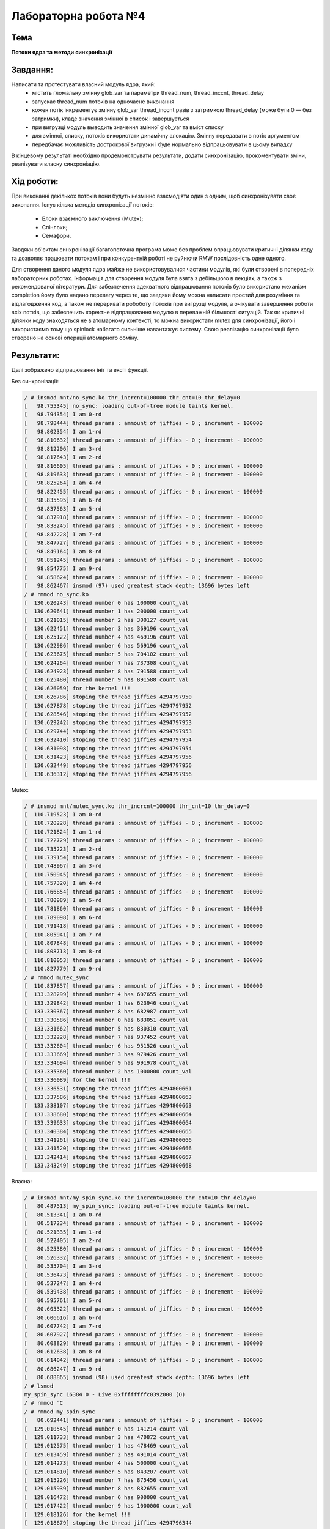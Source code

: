 =====================
Лабораторна робота №4
=====================

Тема
------

**Потоки ядра та методи синхронізації**

Завдання:
---------

Написати та протестувати власний модуль ядра, який:
  * містить гломальну змінну glob_var та параметри thread_num, thread_inccnt, thread_delay
  * запускає thread_num потоків на одночасне виконання
  * кожен потік інкрементує змінну glob_var thread_inccnt разів з затримкою thread_delay (може бути 0 — без затримки), кладе значення змінної в список і завершується
  * при вигрузці модуль выводить значення змінної glob_var та вміст списку
  * для змінної, списку, потоків використати динамічну алокацію. Змінну передавати в потік аргументом
  * передбачає можливість дострокової вигрузки і буде нормально відпрацьовувати в цьому випадку

В кінцевому результаті необхідно продемонструвати результати, додати синхронізацію, прокоментувати зміни, реалізувати власну синхроніацію.

Хід роботи:
----------

При виконанні декількох потоків вони будуть незмінно взаємодіяти один з одним, щоб синхронізувати своє виконання.
Існує кілька методів синхронізації потоків:
  * Блоки взаємного виключення (Mutex);
  * Спінлоки;
  * Семафори.
Завдяки об'єктам синхронізації багатопоточна програма може без проблем опрацьовувати критичні ділянки коду та дозволяє
працювати потокам і при конкурентній роботі не руйнючи RMW послідовність одне одного.

Для створення даного модуля ядра майже не використовувалися частини модулів, які були створені в попередніх лабораторних роботах.
Інформація для створення модуля була взята з дебільшого в лекціях, а також з рекомендованої літератури. Для забезпечення адекватного
відпрацювання потоків було використано механізм completion йому було надано перевагу через те, що завдяки йому можна написати простий
для розуміння та відлагодження код, а також не переривати робоботу потоків при вигрузці модуля, а очікувати завершення роботи всіх потків,
що забезпечить коректне відпрацювання модулю в переважній більшості ситуацій. Так як критичні ділянки коду знаходяться не в атомарному контексті,
то можна використати mutex для синхронізації, його і використаємо тому що spinlock набагато сильніше навантажує систему.
Свою реалізацію синхронізації було створено на основі операції атомарного обміну.


Результати:
----------

Далі зображено відпрацювання ініт та ексіт функції.

Без синхронізації:

.. code-block:: bash

	/ # insmod mnt/no_sync.ko thr_incrcnt=100000 thr_cnt=10 thr_delay=0
	[   98.755345] no_sync: loading out-of-tree module taints kernel.
	[   98.794354] I am 0-rd
	[   98.798444] thread params : ammount of jiffies - 0 ; increment - 100000
	[   98.802354] I am 1-rd
	[   98.810632] thread params : ammount of jiffies - 0 ; increment - 100000
	[   98.812206] I am 3-rd
	[   98.817643] I am 2-rd
	[   98.816605] thread params : ammount of jiffies - 0 ; increment - 100000
	[   98.819633] thread params : ammount of jiffies - 0 ; increment - 100000
	[   98.825264] I am 4-rd
	[   98.822455] thread params : ammount of jiffies - 0 ; increment - 100000
	[   98.835595] I am 6-rd
	[   98.837563] I am 5-rd
	[   98.837918] thread params : ammount of jiffies - 0 ; increment - 100000
	[   98.838245] thread params : ammount of jiffies - 0 ; increment - 100000
	[   98.842228] I am 7-rd
	[   98.847727] thread params : ammount of jiffies - 0 ; increment - 100000
	[   98.849164] I am 8-rd
	[   98.851245] thread params : ammount of jiffies - 0 ; increment - 100000
	[   98.854775] I am 9-rd
	[   98.858624] thread params : ammount of jiffies - 0 ; increment - 100000
	[   98.862467] insmod (97) used greatest stack depth: 13696 bytes left
	/ # rmmod no_sync.ko
	[  130.620243] thread number 0 has 100000 count_val
	[  130.620641] thread number 1 has 200000 count_val
	[  130.621015] thread number 2 has 300127 count_val
	[  130.622451] thread number 3 has 369196 count_val
	[  130.625122] thread number 4 has 469196 count_val
	[  130.622986] thread number 6 has 569196 count_val
	[  130.623675] thread number 5 has 704102 count_val
	[  130.624264] thread number 7 has 737308 count_val
	[  130.624923] thread number 8 has 791588 count_val
	[  130.625480] thread number 9 has 891588 count_val
	[  130.626059] for the kernel !!!
	[  130.626786] stoping the thread jiffies 4294797950
	[  130.627878] stoping the thread jiffies 4294797952
	[  130.628546] stoping the thread jiffies 4294797952
	[  130.629242] stoping the thread jiffies 4294797953
	[  130.629744] stoping the thread jiffies 4294797953
	[  130.632410] stoping the thread jiffies 4294797954
	[  130.631098] stoping the thread jiffies 4294797954
	[  130.631423] stoping the thread jiffies 4294797956
	[  130.632449] stoping the thread jiffies 4294797956
	[  130.636312] stoping the thread jiffies 4294797956


Mutex:

.. code-block:: bash

	/ # insmod mnt/mutex_sync.ko thr_incrcnt=100000 thr_cnt=10 thr_delay=0
	[  110.719523] I am 0-rd
	[  110.720228] thread params : ammount of jiffies - 0 ; increment - 100000
	[  110.721824] I am 1-rd
	[  110.722729] thread params : ammount of jiffies - 0 ; increment - 100000
	[  110.735223] I am 2-rd
	[  110.739154] thread params : ammount of jiffies - 0 ; increment - 100000
	[  110.748967] I am 3-rd
	[  110.750945] thread params : ammount of jiffies - 0 ; increment - 100000
	[  110.757320] I am 4-rd
	[  110.766854] thread params : ammount of jiffies - 0 ; increment - 100000
	[  110.780989] I am 5-rd
	[  110.781860] thread params : ammount of jiffies - 0 ; increment - 100000
	[  110.789098] I am 6-rd
	[  110.791418] thread params : ammount of jiffies - 0 ; increment - 100000
	[  110.805941] I am 7-rd
	[  110.807848] thread params : ammount of jiffies - 0 ; increment - 100000
	[  110.808713] I am 8-rd
	[  110.810053] thread params : ammount of jiffies - 0 ; increment - 100000
	[  110.827779] I am 9-rd
	/ # rmmod mutex_sync
	[  110.837857] thread params : ammount of jiffies - 0 ; increment - 100000
	[  133.328299] thread number 4 has 607655 count_val
	[  133.329842] thread number 1 has 623946 count_val
	[  133.330367] thread number 8 has 682987 count_val
	[  133.330586] thread number 0 has 683051 count_val
	[  133.331662] thread number 5 has 830310 count_val
	[  133.332228] thread number 7 has 937452 count_val
	[  133.332604] thread number 6 has 951526 count_val
	[  133.333669] thread number 3 has 979426 count_val
	[  133.334694] thread number 9 has 991978 count_val
	[  133.335360] thread number 2 has 1000000 count_val
	[  133.336089] for the kernel !!!
	[  133.336531] stoping the thread jiffies 4294800661
	[  133.337586] stoping the thread jiffies 4294800663
	[  133.338107] stoping the thread jiffies 4294800663
	[  133.338680] stoping the thread jiffies 4294800664
	[  133.339633] stoping the thread jiffies 4294800664
	[  133.340384] stoping the thread jiffies 4294800665
	[  133.341261] stoping the thread jiffies 4294800666
	[  133.341520] stoping the thread jiffies 4294800666
	[  133.342414] stoping the thread jiffies 4294800667
	[  133.343249] stoping the thread jiffies 4294800668


Власна:

.. code-block:: bash

	/ # insmod mnt/my_spin_sync.ko thr_incrcnt=100000 thr_cnt=10 thr_delay=0
	[   80.487513] my_spin_sync: loading out-of-tree module taints kernel.
	[   80.513341] I am 0-rd
	[   80.517234] thread params : ammount of jiffies - 0 ; increment - 100000
	[   80.521335] I am 1-rd
	[   80.522405] I am 2-rd
	[   80.525380] thread params : ammount of jiffies - 0 ; increment - 100000
	[   80.526332] thread params : ammount of jiffies - 0 ; increment - 100000
	[   80.535704] I am 3-rd
	[   80.536473] thread params : ammount of jiffies - 0 ; increment - 100000
	[   80.537247] I am 4-rd
	[   80.539438] thread params : ammount of jiffies - 0 ; increment - 100000
	[   80.595761] I am 5-rd
	[   80.605322] thread params : ammount of jiffies - 0 ; increment - 100000
	[   80.606616] I am 6-rd
	[   80.607742] I am 7-rd
	[   80.607927] thread params : ammount of jiffies - 0 ; increment - 100000
	[   80.608829] thread params : ammount of jiffies - 0 ; increment - 100000
	[   80.612638] I am 8-rd
	[   80.614042] thread params : ammount of jiffies - 0 ; increment - 100000
	[   80.686247] I am 9-rd
	[   80.688865] insmod (98) used greatest stack depth: 13696 bytes left
	/ # lsmod 
	my_spin_sync 16384 0 - Live 0xffffffffc0392000 (O)
	/ # rmmod ^C
	/ # rmmod my_spin_sync
	[   80.692441] thread params : ammount of jiffies - 0 ; increment - 100000
	[  129.010545] thread number 0 has 141214 count_val
	[  129.011733] thread number 3 has 470872 count_val
	[  129.012575] thread number 1 has 478469 count_val
	[  129.013459] thread number 2 has 491014 count_val
	[  129.014273] thread number 4 has 500000 count_val
	[  129.014810] thread number 5 has 843207 count_val
	[  129.015226] thread number 7 has 875456 count_val
	[  129.015939] thread number 8 has 882655 count_val
	[  129.016472] thread number 6 has 900000 count_val
	[  129.017422] thread number 9 has 1000000 count_val
	[  129.018126] for the kernel !!!
	[  129.018679] stoping the thread jiffies 4294796344
	[  129.019657] stoping the thread jiffies 4294796345
	[  129.020210] stoping the thread jiffies 4294796345
	[  129.021099] stoping the thread jiffies 4294796347
	[  129.021657] stoping the thread jiffies 4294796347
	[  129.022051] stoping the thread jiffies 4294796347
	[  129.022808] stoping the thread jiffies 4294796348
	[  129.023321] stoping the thread jiffies 4294796348
	[  129.023712] stoping the thread jiffies 4294796349
	[  129.024219] stoping the thread jiffies 4294796349


Висновки:
--------
При виконанні даної лабораторної роботи було створено модуль ядра для демонстрації роботи потоків
списків та синхронізації. Загалом, спочатку було створено модуль без синжронізації.
Як видно з результатів відпрацювання модуля для коректної роботи модуля потрібно
додатити синхронізацію до критичних частин коду, пілся додання синхронізації
було отримано очікувані результати. Інкремент змінної відбувався корректно.

